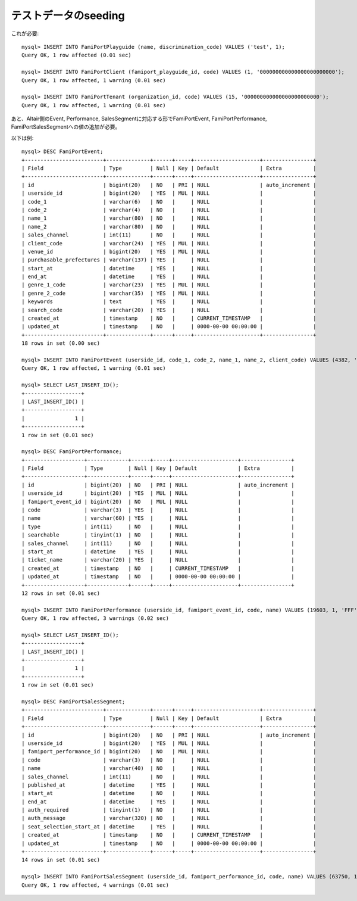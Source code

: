 テストデータのseeding
---------------------

これが必要::

    mysql> INSERT INTO FamiPortPlayguide (name, discrimination_code) VALUES ('test', 1);
    Query OK, 1 row affected (0.01 sec)
    
    mysql> INSERT INTO FamiPortClient (famiport_playguide_id, code) VALUES (1, '000000000000000000000000');
    Query OK, 1 row affected, 1 warning (0.01 sec)
    
    mysql> INSERT INTO FamiPortTenant (organization_id, code) VALUES (15, '000000000000000000000000');
    Query OK, 1 row affected, 1 warning (0.01 sec)
    

あと、Altair側のEvent, Performance, SalesSegmentに対応する形でFamiPortEvent, FamiPortPerformance, FamiPortSalesSegmentへの値の追加が必要。

以下は例::

    mysql> DESC FamiPortEvent;
    +-------------------------+--------------+------+-----+---------------------+----------------+
    | Field                   | Type         | Null | Key | Default             | Extra          |
    +-------------------------+--------------+------+-----+---------------------+----------------+
    | id                      | bigint(20)   | NO   | PRI | NULL                | auto_increment |
    | userside_id             | bigint(20)   | YES  | MUL | NULL                |                |
    | code_1                  | varchar(6)   | NO   |     | NULL                |                |
    | code_2                  | varchar(4)   | NO   |     | NULL                |                |
    | name_1                  | varchar(80)  | NO   |     | NULL                |                |
    | name_2                  | varchar(80)  | NO   |     | NULL                |                |
    | sales_channel           | int(11)      | NO   |     | NULL                |                |
    | client_code             | varchar(24)  | YES  | MUL | NULL                |                |
    | venue_id                | bigint(20)   | YES  | MUL | NULL                |                |
    | purchasable_prefectures | varchar(137) | YES  |     | NULL                |                |
    | start_at                | datetime     | YES  |     | NULL                |                |
    | end_at                  | datetime     | YES  |     | NULL                |                |
    | genre_1_code            | varchar(23)  | YES  | MUL | NULL                |                |
    | genre_2_code            | varchar(35)  | YES  | MUL | NULL                |                |
    | keywords                | text         | YES  |     | NULL                |                |
    | search_code             | varchar(20)  | YES  |     | NULL                |                |
    | created_at              | timestamp    | NO   |     | CURRENT_TIMESTAMP   |                |
    | updated_at              | timestamp    | NO   |     | 0000-00-00 00:00:00 |                |
    +-------------------------+--------------+------+-----+---------------------+----------------+
    18 rows in set (0.00 sec)
    
    mysql> INSERT INTO FamiPortEvent (userside_id, code_1, code_2, name_1, name_2, client_code) VALUES (4382, 'RTFAMR', 'RTFM', 'ファミマ！！！', '', '000000000000000000000000');
    Query OK, 1 row affected, 1 warning (0.01 sec)
    
    mysql> SELECT LAST_INSERT_ID();
    +------------------+
    | LAST_INSERT_ID() |
    +------------------+
    |                1 |
    +------------------+
    1 row in set (0.01 sec)
    
    mysql> DESC FamiPortPerformance;
    +-------------------+-------------+------+-----+---------------------+----------------+
    | Field             | Type        | Null | Key | Default             | Extra          |
    +-------------------+-------------+------+-----+---------------------+----------------+
    | id                | bigint(20)  | NO   | PRI | NULL                | auto_increment |
    | userside_id       | bigint(20)  | YES  | MUL | NULL                |                |
    | famiport_event_id | bigint(20)  | NO   | MUL | NULL                |                |
    | code              | varchar(3)  | YES  |     | NULL                |                |
    | name              | varchar(60) | YES  |     | NULL                |                |
    | type              | int(11)     | NO   |     | NULL                |                |
    | searchable        | tinyint(1)  | NO   |     | NULL                |                |
    | sales_channel     | int(11)     | NO   |     | NULL                |                |
    | start_at          | datetime    | YES  |     | NULL                |                |
    | ticket_name       | varchar(20) | YES  |     | NULL                |                |
    | created_at        | timestamp   | NO   |     | CURRENT_TIMESTAMP   |                |
    | updated_at        | timestamp   | NO   |     | 0000-00-00 00:00:00 |                |
    +-------------------+-------------+------+-----+---------------------+----------------+
    12 rows in set (0.01 sec)
    
    mysql> INSERT INTO FamiPortPerformance (userside_id, famiport_event_id, code, name) VALUES (19603, 1, 'FFF', 'テスト');
    Query OK, 1 row affected, 3 warnings (0.02 sec)
    
    mysql> SELECT LAST_INSERT_ID();
    +------------------+
    | LAST_INSERT_ID() |
    +------------------+
    |                1 |
    +------------------+
    1 row in set (0.01 sec)
    
    mysql> DESC FamiPortSalesSegment;
    +-------------------------+--------------+------+-----+---------------------+----------------+
    | Field                   | Type         | Null | Key | Default             | Extra          |
    +-------------------------+--------------+------+-----+---------------------+----------------+
    | id                      | bigint(20)   | NO   | PRI | NULL                | auto_increment |
    | userside_id             | bigint(20)   | YES  | MUL | NULL                |                |
    | famiport_performance_id | bigint(20)   | NO   | MUL | NULL                |                |
    | code                    | varchar(3)   | NO   |     | NULL                |                |
    | name                    | varchar(40)  | NO   |     | NULL                |                |
    | sales_channel           | int(11)      | NO   |     | NULL                |                |
    | published_at            | datetime     | YES  |     | NULL                |                |
    | start_at                | datetime     | NO   |     | NULL                |                |
    | end_at                  | datetime     | YES  |     | NULL                |                |
    | auth_required           | tinyint(1)   | NO   |     | NULL                |                |
    | auth_message            | varchar(320) | NO   |     | NULL                |                |
    | seat_selection_start_at | datetime     | YES  |     | NULL                |                |
    | created_at              | timestamp    | NO   |     | CURRENT_TIMESTAMP   |                |
    | updated_at              | timestamp    | NO   |     | 0000-00-00 00:00:00 |                |
    +-------------------------+--------------+------+-----+---------------------+----------------+
    14 rows in set (0.01 sec)
    
    mysql> INSERT INTO FamiPortSalesSegment (userside_id, famiport_performance_id, code, name) VALUES (63750, 1, 'XXX', '一般販売');
    Query OK, 1 row affected, 4 warnings (0.01 sec)
